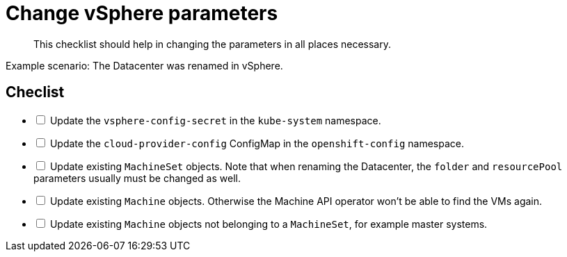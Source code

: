 = Change vSphere parameters

[abstract]
This checklist should help in changing the parameters in all places necessary.

Example scenario: The Datacenter was renamed in vSphere.

== Checlist

[options="interactive"]
* [ ] Update the `vsphere-config-secret` in the `kube-system` namespace.
* [ ] Update the `cloud-provider-config` ConfigMap in the `openshift-config` namespace.
* [ ] Update existing `MachineSet` objects. Note that when renaming the Datacenter, the `folder` and `resourcePool` parameters usually must be changed as well.
* [ ] Update existing `Machine` objects. Otherwise the Machine API operator won't be able to find the VMs again.
* [ ] Update existing `Machine` objects not belonging to a `MachineSet`, for example master systems.
